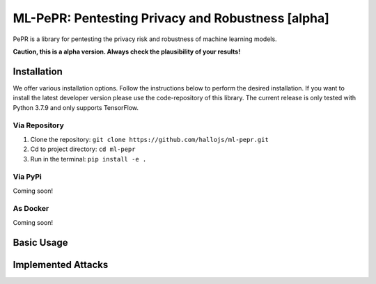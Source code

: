 ML-PePR: Pentesting Privacy and Robustness [alpha]
=====================================================

.. image:: https://img.shields.io/badge/code%20style-black-000000.svg
    :target: https://github.com/psf/black

PePR is a library for pentesting the privacy risk and robustness of machine learning models.

**Caution, this is a alpha version. Always check the plausibility of your results!**

Installation
------------
We offer various installation options. Follow the instructions below to perform the desired installation. If you want to
install the latest developer version please use the code-repository of this library. The current release is only tested
with Python 3.7.9 and only supports TensorFlow.

Via Repository
~~~~~~~~~~~~~~
1. Clone the repository: ``git clone https://github.com/hallojs/ml-pepr.git``
2. Cd to project directory: ``cd ml-pepr``
3. Run in the terminal: ``pip install -e .``


Via PyPi
~~~~~~~~
Coming soon!


As Docker
~~~~~~~~~
Coming soon!


Basic Usage
-----------


Implemented Attacks
-------------------


